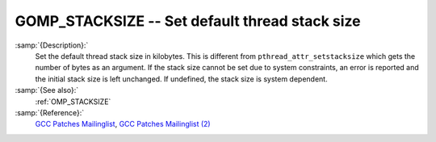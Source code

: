 ..
  Copyright 1988-2022 Free Software Foundation, Inc.
  This is part of the GCC manual.
  For copying conditions, see the GPL license file

.. _gomp_stacksize:

.. index:: Environment Variable

.. index:: Implementation specific setting

GOMP_STACKSIZE -- Set default thread stack size
***********************************************

:samp:`{Description}:`
  Set the default thread stack size in kilobytes.  This is different from
  ``pthread_attr_setstacksize`` which gets the number of bytes as an 
  argument.  If the stack size cannot be set due to system constraints, an 
  error is reported and the initial stack size is left unchanged.  If undefined,
  the stack size is system dependent.

:samp:`{See also}:`
  :ref:`OMP_STACKSIZE`

:samp:`{Reference}:`
  `GCC Patches Mailinglist <https://gcc.gnu.org/ml/gcc-patches/2006-06/msg00493.html>`_, 
  `GCC Patches Mailinglist (2) <https://gcc.gnu.org/ml/gcc-patches/2006-06/msg00496.html>`_

